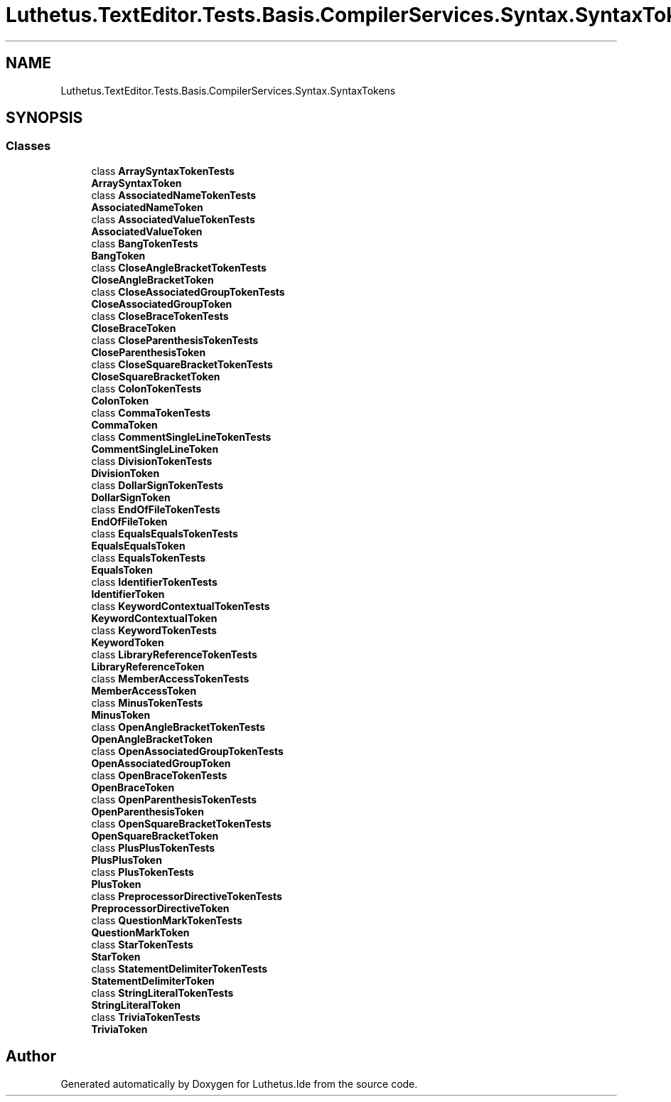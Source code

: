 .TH "Luthetus.TextEditor.Tests.Basis.CompilerServices.Syntax.SyntaxTokens" 3 "Version 1.0.0" "Luthetus.Ide" \" -*- nroff -*-
.ad l
.nh
.SH NAME
Luthetus.TextEditor.Tests.Basis.CompilerServices.Syntax.SyntaxTokens
.SH SYNOPSIS
.br
.PP
.SS "Classes"

.in +1c
.ti -1c
.RI "class \fBArraySyntaxTokenTests\fP"
.br
.RI "\fBArraySyntaxToken\fP "
.ti -1c
.RI "class \fBAssociatedNameTokenTests\fP"
.br
.RI "\fBAssociatedNameToken\fP "
.ti -1c
.RI "class \fBAssociatedValueTokenTests\fP"
.br
.RI "\fBAssociatedValueToken\fP "
.ti -1c
.RI "class \fBBangTokenTests\fP"
.br
.RI "\fBBangToken\fP "
.ti -1c
.RI "class \fBCloseAngleBracketTokenTests\fP"
.br
.RI "\fBCloseAngleBracketToken\fP "
.ti -1c
.RI "class \fBCloseAssociatedGroupTokenTests\fP"
.br
.RI "\fBCloseAssociatedGroupToken\fP "
.ti -1c
.RI "class \fBCloseBraceTokenTests\fP"
.br
.RI "\fBCloseBraceToken\fP "
.ti -1c
.RI "class \fBCloseParenthesisTokenTests\fP"
.br
.RI "\fBCloseParenthesisToken\fP "
.ti -1c
.RI "class \fBCloseSquareBracketTokenTests\fP"
.br
.RI "\fBCloseSquareBracketToken\fP "
.ti -1c
.RI "class \fBColonTokenTests\fP"
.br
.RI "\fBColonToken\fP "
.ti -1c
.RI "class \fBCommaTokenTests\fP"
.br
.RI "\fBCommaToken\fP "
.ti -1c
.RI "class \fBCommentSingleLineTokenTests\fP"
.br
.RI "\fBCommentSingleLineToken\fP "
.ti -1c
.RI "class \fBDivisionTokenTests\fP"
.br
.RI "\fBDivisionToken\fP "
.ti -1c
.RI "class \fBDollarSignTokenTests\fP"
.br
.RI "\fBDollarSignToken\fP "
.ti -1c
.RI "class \fBEndOfFileTokenTests\fP"
.br
.RI "\fBEndOfFileToken\fP "
.ti -1c
.RI "class \fBEqualsEqualsTokenTests\fP"
.br
.RI "\fBEqualsEqualsToken\fP "
.ti -1c
.RI "class \fBEqualsTokenTests\fP"
.br
.RI "\fBEqualsToken\fP "
.ti -1c
.RI "class \fBIdentifierTokenTests\fP"
.br
.RI "\fBIdentifierToken\fP "
.ti -1c
.RI "class \fBKeywordContextualTokenTests\fP"
.br
.RI "\fBKeywordContextualToken\fP "
.ti -1c
.RI "class \fBKeywordTokenTests\fP"
.br
.RI "\fBKeywordToken\fP "
.ti -1c
.RI "class \fBLibraryReferenceTokenTests\fP"
.br
.RI "\fBLibraryReferenceToken\fP "
.ti -1c
.RI "class \fBMemberAccessTokenTests\fP"
.br
.RI "\fBMemberAccessToken\fP "
.ti -1c
.RI "class \fBMinusTokenTests\fP"
.br
.RI "\fBMinusToken\fP "
.ti -1c
.RI "class \fBOpenAngleBracketTokenTests\fP"
.br
.RI "\fBOpenAngleBracketToken\fP "
.ti -1c
.RI "class \fBOpenAssociatedGroupTokenTests\fP"
.br
.RI "\fBOpenAssociatedGroupToken\fP "
.ti -1c
.RI "class \fBOpenBraceTokenTests\fP"
.br
.RI "\fBOpenBraceToken\fP "
.ti -1c
.RI "class \fBOpenParenthesisTokenTests\fP"
.br
.RI "\fBOpenParenthesisToken\fP "
.ti -1c
.RI "class \fBOpenSquareBracketTokenTests\fP"
.br
.RI "\fBOpenSquareBracketToken\fP "
.ti -1c
.RI "class \fBPlusPlusTokenTests\fP"
.br
.RI "\fBPlusPlusToken\fP "
.ti -1c
.RI "class \fBPlusTokenTests\fP"
.br
.RI "\fBPlusToken\fP "
.ti -1c
.RI "class \fBPreprocessorDirectiveTokenTests\fP"
.br
.RI "\fBPreprocessorDirectiveToken\fP "
.ti -1c
.RI "class \fBQuestionMarkTokenTests\fP"
.br
.RI "\fBQuestionMarkToken\fP "
.ti -1c
.RI "class \fBStarTokenTests\fP"
.br
.RI "\fBStarToken\fP "
.ti -1c
.RI "class \fBStatementDelimiterTokenTests\fP"
.br
.RI "\fBStatementDelimiterToken\fP "
.ti -1c
.RI "class \fBStringLiteralTokenTests\fP"
.br
.RI "\fBStringLiteralToken\fP "
.ti -1c
.RI "class \fBTriviaTokenTests\fP"
.br
.RI "\fBTriviaToken\fP "
.in -1c
.SH "Author"
.PP 
Generated automatically by Doxygen for Luthetus\&.Ide from the source code\&.
